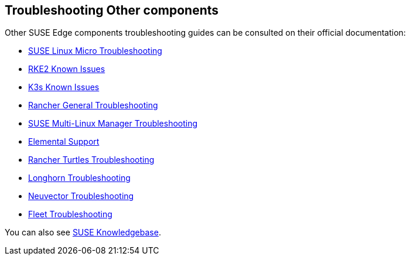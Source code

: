 [#troubleshooting-other-components]
== Troubleshooting Other components
:experimental:

ifdef::env-github[]
:imagesdir: ../images/
:tip-caption: :bulb:
:note-caption: :information_source:
:important-caption: :heavy_exclamation_mark:
:caution-caption: :fire:
:warning-caption: :warning:
endif::[]

Other SUSE Edge components troubleshooting guides can be consulted on their official documentation:

* https://documentation.suse.com/smart/micro-clouds/html/SLE-Micro-5.5-admin/index.html#id-1.10[SUSE Linux Micro Troubleshooting]
* https://docs.rke2.io/known_issues[RKE2 Known Issues]
* https://docs.k3s.io/known-issues[K3s Known Issues]
* https://ranchermanager.docs.rancher.com/troubleshooting/general-troubleshooting[Rancher General Troubleshooting]
* https://documentation.suse.com/suma/5.0/en/suse-manager/administration/troubleshooting/tshoot-intro.html[SUSE Multi-Linux Manager Troubleshooting]
* https://elemental.docs.rancher.com/troubleshooting-support/[Elemental Support]
* https://turtles.docs.rancher.com/turtles/stable/en/troubleshooting/troubleshooting.html[Rancher Turtles Troubleshooting]
* https://longhorn.io/docs/1.7.3/troubleshoot/troubleshooting/[Longhorn Troubleshooting]
* https://open-docs.neuvector.com/next/troubleshooting/troubleshooting/[Neuvector Troubleshooting]
* https://fleet.rancher.io/troubleshooting[Fleet Troubleshooting]

You can also see https://www.suse.com/support/kb/[SUSE Knowledgebase].
